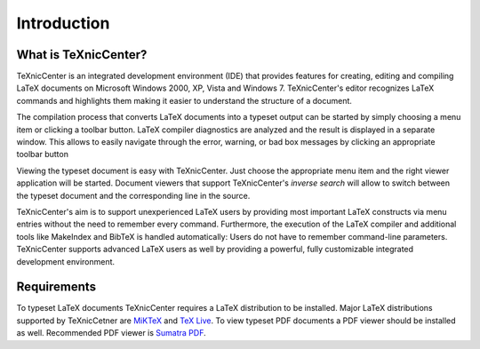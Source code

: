 Introduction
============

What is TeXnicCenter?
---------------------

TeXnicCenter is an integrated development environment (IDE) that provides
features for creating, editing and compiling LaTeX documents on Microsoft
Windows 2000, XP, Vista and Windows 7.  TeXnicCenter's editor recognizes LaTeX
commands and highlights them making it easier to understand the structure of a
document.

The compilation process that converts LaTeX documents into a typeset output can
be started by simply choosing a menu item or clicking a toolbar button. LaTeX
compiler diagnostics are analyzed and the result is displayed in a separate
window. This allows to easily navigate through the error, warning, or bad box
messages by clicking an appropriate toolbar button

Viewing the typeset document is easy with TeXnicCenter. Just choose the
appropriate menu item and the right viewer application will be started.
Document viewers that support TeXnicCenter's *inverse search* will allow to
switch between the typeset document and the corresponding line in the source.

TeXnicCenter's aim is to support unexperienced LaTeX users by providing most
important LaTeX constructs via menu entries without the need to remember every
command.  Furthermore,  the execution of the LaTeX compiler and additional tools
like MakeIndex and BibTeX is handled automatically: Users do not have to
remember command-line parameters. TeXnicCenter supports advanced LaTeX users as
well by providing a powerful, fully customizable integrated development
environment.

.. index:: 
  inverse search
  BibTeX, LaTeX, MakeIndex
  IDE

Requirements
------------

To typeset LaTeX documents TeXnicCenter requires a LaTeX distribution to be
installed. Major LaTeX distributions supported by TeXnicCetner are `MiKTeX
<http://miktex.org/>`_ and `TeX Live
<http://www.tug.org/texlive/windows.html>`_. To view typeset PDF documents a PDF
viewer should be installed as well. Recommended PDF viewer is `Sumatra PDF
<http://blog.kowalczyk.info/software/sumatrapdf>`_.

.. index:: 
  viewer, viewer; PDF
  Sumatra PDF
  MiKTeX, TeX Live, distribution


